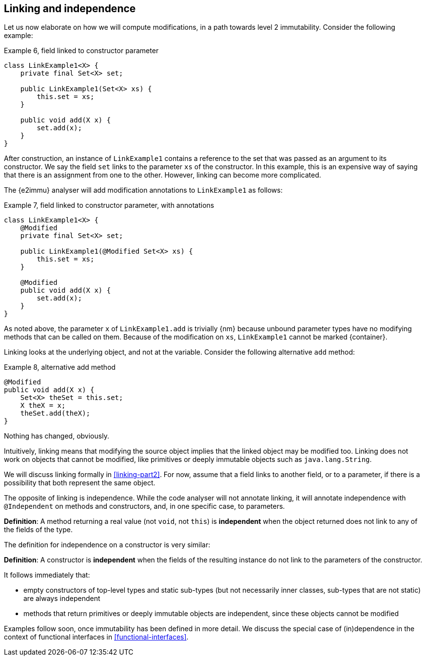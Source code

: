 [#linking-and-independence]
== Linking and independence

Let us now elaborate on how we will compute modifications, in a path towards level 2 immutability.
Consider the following example:

.Example 6, field linked to constructor parameter
[source,java]
----
class LinkExample1<X> {
    private final Set<X> set;

    public LinkExample1(Set<X> xs) {
        this.set = xs;
    }

    public void add(X x) {
        set.add(x);
    }
}
----

After construction, an instance of `LinkExample1` contains a reference to the set that was passed as an argument to its constructor.
We say the field `set` links to the parameter `xs` of the constructor.
In this example, this is an expensive way of saying that there is an assignment from one to the other.
However, linking can become more complicated.

The {e2immu} analyser will add modification annotations to `LinkExample1` as follows:

.Example 7, field linked to constructor parameter, with annotations
[source,java]
----
class LinkExample1<X> {
    @Modified
    private final Set<X> set;

    public LinkExample1(@Modified Set<X> xs) {
        this.set = xs;
    }

    @Modified
    public void add(X x) {
        set.add(x);
    }
}
----

As noted above, the parameter `x` of `LinkExample1.add` is trivially {nm} because unbound parameter types have no modifying methods that can be called on them.
Because of the modification on `xs`, `LinkExample1` cannot be marked {container}.

Linking looks at the underlying object, and not at the variable.
Consider the following alternative `add` method:

.Example 8, alternative add method
[source,java]
----
@Modified
public void add(X x) {
    Set<X> theSet = this.set;
    X theX = x;
    theSet.add(theX);
}
----

Nothing has changed, obviously.

****
Intuitively, linking means that modifying the source object implies that the linked object may be modified too.
Linking does not work on objects that cannot be modified, like primitives or deeply immutable objects such as `java.lang.String`.
****

We will discuss linking formally in <<linking-part2>>.
For now, assume that a field links to another field, or to a parameter, if there is a possibility that both represent the same object.

The opposite of linking is independence.
While the code analyser will not annotate linking, it will annotate independence with `@Independent` on methods and constructors, and, in one specific case, to parameters.

****
*Definition*: A method returning a real value (not `void`, not `this`) is *independent* when the object returned does not link to any of the fields of the type.
****

The definition for independence on a constructor is very similar:

****
*Definition*: A constructor is *independent* when the fields of the resulting instance do not link to the parameters of the constructor.
****

It follows immediately that:

* empty constructors of top-level types and static sub-types (but not necessarily inner classes, sub-types that are not static) are always independent
* methods that return primitives or deeply immutable objects are independent, since these objects cannot be modified

Examples follow soon, once immutability has been defined in more detail.
We discuss the special case of (in)dependence in the context of functional interfaces in <<functional-interfaces>>.